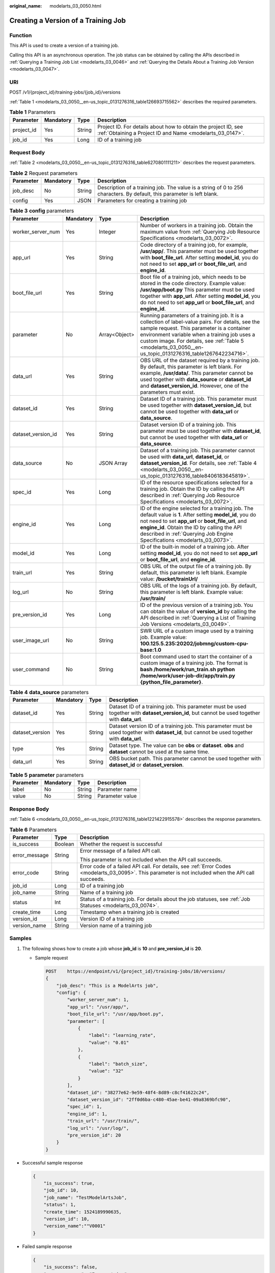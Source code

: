 :original_name: modelarts_03_0050.html

.. _modelarts_03_0050:

Creating a Version of a Training Job
====================================

Function
--------

This API is used to create a version of a training job.

Calling this API is an asynchronous operation. The job status can be obtained by calling the APIs described in :ref:`Querying a Training Job List <modelarts_03_0046>` and :ref:`Querying the Details About a Training Job Version <modelarts_03_0047>`.

URI
---

POST /v1/{project_id}/training-jobs/{job_id}/versions

:ref:`Table 1 <modelarts_03_0050__en-us_topic_0131276316_table126693715562>` describes the required parameters.

.. _modelarts_03_0050__en-us_topic_0131276316_table126693715562:

.. table:: **Table 1** Parameters

   +------------+-----------+--------+-----------------------------------------------------------------------------------------------------------------------------+
   | Parameter  | Mandatory | Type   | Description                                                                                                                 |
   +============+===========+========+=============================================================================================================================+
   | project_id | Yes       | String | Project ID. For details about how to obtain the project ID, see :ref:`Obtaining a Project ID and Name <modelarts_03_0147>`. |
   +------------+-----------+--------+-----------------------------------------------------------------------------------------------------------------------------+
   | job_id     | Yes       | Long   | ID of a training job                                                                                                        |
   +------------+-----------+--------+-----------------------------------------------------------------------------------------------------------------------------+

Request Body
------------

:ref:`Table 2 <modelarts_03_0050__en-us_topic_0131276316_table6270801111211>` describes the request parameters.

.. _modelarts_03_0050__en-us_topic_0131276316_table6270801111211:

.. table:: **Table 2** Request parameters

   +-----------+-----------+--------+------------------------------------------------------------------------------------------------------------------------+
   | Parameter | Mandatory | Type   | Description                                                                                                            |
   +===========+===========+========+========================================================================================================================+
   | job_desc  | No        | String | Description of a training job. The value is a string of 0 to 256 characters. By default, this parameter is left blank. |
   +-----------+-----------+--------+------------------------------------------------------------------------------------------------------------------------+
   | config    | Yes       | JSON   | Parameters for creating a training job                                                                                 |
   +-----------+-----------+--------+------------------------------------------------------------------------------------------------------------------------+

.. table:: **Table 3** **config** parameters

   +--------------------+-----------+---------------+-----------------------------------------------------------------------------------------------------------------------------------------------------------------------------------------------------------------------------------------------------------------------------------------------------------------+
   | Parameter          | Mandatory | Type          | Description                                                                                                                                                                                                                                                                                                     |
   +====================+===========+===============+=================================================================================================================================================================================================================================================================================================================+
   | worker_server_num  | Yes       | Integer       | Number of workers in a training job. Obtain the maximum value from :ref:`Querying Job Resource Specifications <modelarts_03_0072>`.                                                                                                                                                                             |
   +--------------------+-----------+---------------+-----------------------------------------------------------------------------------------------------------------------------------------------------------------------------------------------------------------------------------------------------------------------------------------------------------------+
   | app_url            | Yes       | String        | Code directory of a training job, for example, **/usr/app/**. This parameter must be used together with **boot_file_url**. After setting **model_id**, you do not need to set **app_url** or **boot_file_url**, and **engine_id**.                                                                              |
   +--------------------+-----------+---------------+-----------------------------------------------------------------------------------------------------------------------------------------------------------------------------------------------------------------------------------------------------------------------------------------------------------------+
   | boot_file_url      | Yes       | String        | Boot file of a training job, which needs to be stored in the code directory. Example value: **/usr/app/boot.py** This parameter must be used together with **app_url**. After setting **model_id**, you do not need to set **app_url** or **boot_file_url**, and **engine_id**.                                 |
   +--------------------+-----------+---------------+-----------------------------------------------------------------------------------------------------------------------------------------------------------------------------------------------------------------------------------------------------------------------------------------------------------------+
   | parameter          | No        | Array<Object> | Running parameters of a training job. It is a collection of label-value pairs. For details, see the sample request. This parameter is a container environment variable when a training job uses a custom image. For details, see :ref:`Table 5 <modelarts_03_0050__en-us_topic_0131276316_table1267642234716>`. |
   +--------------------+-----------+---------------+-----------------------------------------------------------------------------------------------------------------------------------------------------------------------------------------------------------------------------------------------------------------------------------------------------------------+
   | data_url           | Yes       | String        | OBS URL of the dataset required by a training job. By default, this parameter is left blank. For example, **/usr/data/**. This parameter cannot be used together with **data_source** or **dataset_id** and **dataset_version_id**. However, one of the parameters must exist.                                  |
   +--------------------+-----------+---------------+-----------------------------------------------------------------------------------------------------------------------------------------------------------------------------------------------------------------------------------------------------------------------------------------------------------------+
   | dataset_id         | Yes       | String        | Dataset ID of a training job. This parameter must be used together with **dataset_version_id**, but cannot be used together with **data_url** or **data_source**.                                                                                                                                               |
   +--------------------+-----------+---------------+-----------------------------------------------------------------------------------------------------------------------------------------------------------------------------------------------------------------------------------------------------------------------------------------------------------------+
   | dataset_version_id | Yes       | String        | Dataset version ID of a training job. This parameter must be used together with **dataset_id**, but cannot be used together with **data_url** or **data_source**.                                                                                                                                               |
   +--------------------+-----------+---------------+-----------------------------------------------------------------------------------------------------------------------------------------------------------------------------------------------------------------------------------------------------------------------------------------------------------------+
   | data_source        | No        | JSON Array    | Dataset of a training job. This parameter cannot be used with **data_url**, **dataset_id**, or **dataset_version_id**. For details, see :ref:`Table 4 <modelarts_03_0050__en-us_topic_0131276316_table8406183645819>`.                                                                                          |
   +--------------------+-----------+---------------+-----------------------------------------------------------------------------------------------------------------------------------------------------------------------------------------------------------------------------------------------------------------------------------------------------------------+
   | spec_id            | Yes       | Long          | ID of the resource specifications selected for a training job. Obtain the ID by calling the API described in :ref:`Querying Job Resource Specifications <modelarts_03_0072>`.                                                                                                                                   |
   +--------------------+-----------+---------------+-----------------------------------------------------------------------------------------------------------------------------------------------------------------------------------------------------------------------------------------------------------------------------------------------------------------+
   | engine_id          | Yes       | Long          | ID of the engine selected for a training job. The default value is **1**. After setting **model_id**, you do not need to set **app_url** or **boot_file_url**, and **engine_id**. Obtain the ID by calling the API described in :ref:`Querying Job Engine Specifications <modelarts_03_0073>`.                  |
   +--------------------+-----------+---------------+-----------------------------------------------------------------------------------------------------------------------------------------------------------------------------------------------------------------------------------------------------------------------------------------------------------------+
   | model_id           | Yes       | Long          | ID of the built-in model of a training job. After setting **model_id**, you do not need to set **app_url** or **boot_file_url**, and **engine_id**.                                                                                                                                                             |
   +--------------------+-----------+---------------+-----------------------------------------------------------------------------------------------------------------------------------------------------------------------------------------------------------------------------------------------------------------------------------------------------------------+
   | train_url          | Yes       | String        | OBS URL of the output file of a training job. By default, this parameter is left blank. Example value: **/bucket/trainUrl/**                                                                                                                                                                                    |
   +--------------------+-----------+---------------+-----------------------------------------------------------------------------------------------------------------------------------------------------------------------------------------------------------------------------------------------------------------------------------------------------------------+
   | log_url            | No        | String        | OBS URL of the logs of a training job. By default, this parameter is left blank. Example value: **/usr/train/**                                                                                                                                                                                                 |
   +--------------------+-----------+---------------+-----------------------------------------------------------------------------------------------------------------------------------------------------------------------------------------------------------------------------------------------------------------------------------------------------------------+
   | pre_version_id     | Yes       | Long          | ID of the previous version of a training job. You can obtain the value of **version_id** by calling the API described in :ref:`Querying a List of Training Job Versions <modelarts_03_0049>`.                                                                                                                   |
   +--------------------+-----------+---------------+-----------------------------------------------------------------------------------------------------------------------------------------------------------------------------------------------------------------------------------------------------------------------------------------------------------------+
   | user_image_url     | No        | String        | SWR URL of a custom image used by a training job. Example value: **100.125.5.235:20202/jobmng/custom-cpu-base:1.0**                                                                                                                                                                                             |
   +--------------------+-----------+---------------+-----------------------------------------------------------------------------------------------------------------------------------------------------------------------------------------------------------------------------------------------------------------------------------------------------------------+
   | user_command       | No        | String        | Boot command used to start the container of a custom image of a training job. The format is **bash /home/work/run_train.sh python /home/work/user-job-dir/app/train.py {python_file_parameter}**.                                                                                                               |
   +--------------------+-----------+---------------+-----------------------------------------------------------------------------------------------------------------------------------------------------------------------------------------------------------------------------------------------------------------------------------------------------------------+

.. _modelarts_03_0050__en-us_topic_0131276316_table8406183645819:

.. table:: **Table 4** **data_source** parameters

   +-----------------+-----------+--------+------------------------------------------------------------------------------------------------------------------------------------------------+
   | Parameter       | Mandatory | Type   | Description                                                                                                                                    |
   +=================+===========+========+================================================================================================================================================+
   | dataset_id      | Yes       | String | Dataset ID of a training job. This parameter must be used together with **dataset_version_id**, but cannot be used together with **data_url**. |
   +-----------------+-----------+--------+------------------------------------------------------------------------------------------------------------------------------------------------+
   | dataset_version | Yes       | String | Dataset version ID of a training job. This parameter must be used together with **dataset_id**, but cannot be used together with **data_url**. |
   +-----------------+-----------+--------+------------------------------------------------------------------------------------------------------------------------------------------------+
   | type            | Yes       | String | Dataset type. The value can be **obs** or **dataset**. **obs** and **dataset** cannot be used at the same time.                                |
   +-----------------+-----------+--------+------------------------------------------------------------------------------------------------------------------------------------------------+
   | data_url        | Yes       | String | OBS bucket path. This parameter cannot be used together with **dataset_id** or **dataset_version**.                                            |
   +-----------------+-----------+--------+------------------------------------------------------------------------------------------------------------------------------------------------+

.. _modelarts_03_0050__en-us_topic_0131276316_table1267642234716:

.. table:: **Table 5** **parameter** parameters

   ========= ========= ====== ===============
   Parameter Mandatory Type   Description
   ========= ========= ====== ===============
   label     No        String Parameter name
   value     No        String Parameter value
   ========= ========= ====== ===============

Response Body
-------------

:ref:`Table 6 <modelarts_03_0050__en-us_topic_0131276316_table1221422915578>` describes the response parameters.

.. _modelarts_03_0050__en-us_topic_0131276316_table1221422915578:

.. table:: **Table 6** Parameters

   +-----------------------+-----------------------+------------------------------------------------------------------------------------------------------------------------------------------------------+
   | Parameter             | Type                  | Description                                                                                                                                          |
   +=======================+=======================+======================================================================================================================================================+
   | is_success            | Boolean               | Whether the request is successful                                                                                                                    |
   +-----------------------+-----------------------+------------------------------------------------------------------------------------------------------------------------------------------------------+
   | error_message         | String                | Error message of a failed API call.                                                                                                                  |
   |                       |                       |                                                                                                                                                      |
   |                       |                       | This parameter is not included when the API call succeeds.                                                                                           |
   +-----------------------+-----------------------+------------------------------------------------------------------------------------------------------------------------------------------------------+
   | error_code            | String                | Error code of a failed API call. For details, see :ref:`Error Codes <modelarts_03_0095>`. This parameter is not included when the API call succeeds. |
   +-----------------------+-----------------------+------------------------------------------------------------------------------------------------------------------------------------------------------+
   | job_id                | Long                  | ID of a training job                                                                                                                                 |
   +-----------------------+-----------------------+------------------------------------------------------------------------------------------------------------------------------------------------------+
   | job_name              | String                | Name of a training job                                                                                                                               |
   +-----------------------+-----------------------+------------------------------------------------------------------------------------------------------------------------------------------------------+
   | status                | Int                   | Status of a training job. For details about the job statuses, see :ref:`Job Statuses <modelarts_03_0074>`.                                           |
   +-----------------------+-----------------------+------------------------------------------------------------------------------------------------------------------------------------------------------+
   | create_time           | Long                  | Timestamp when a training job is created                                                                                                             |
   +-----------------------+-----------------------+------------------------------------------------------------------------------------------------------------------------------------------------------+
   | version_id            | Long                  | Version ID of a training job                                                                                                                         |
   +-----------------------+-----------------------+------------------------------------------------------------------------------------------------------------------------------------------------------+
   | version_name          | String                | Version name of a training job                                                                                                                       |
   +-----------------------+-----------------------+------------------------------------------------------------------------------------------------------------------------------------------------------+

Samples
-------

#. The following shows how to create a job whose **job_id** is **10** and **pre_version_id** is **20**.

   -  Sample request

      .. code-block:: text

         POST    https://endpoint/v1/{project_id}/training-jobs/10/versions/
         {
             "job_desc": "This is a ModelArts job",
             "config": {
                 "worker_server_num": 1,
                 "app_url": "/usr/app/",
                 "boot_file_url": "/usr/app/boot.py",
                 "parameter": [
                     {
                         "label": "learning_rate",
                         "value": "0.01"
                     },
                     {
                         "label": "batch_size",
                         "value": "32"
                     }
                 ],
                 "dataset_id": "38277e62-9e59-48f4-8d89-c8cf41622c24",
                 "dataset_version_id": "2ff0d6ba-c480-45ae-be41-09a8369bfc90",
                 "spec_id": 1,
                 "engine_id": 1,
                 "train_url": "/usr/train/",
                 "log_url": "/usr/log/",
                 "pre_version_id": 20
             }
         }

-  Successful sample response

   .. code-block::

      {
          "is_success": true,
          "job_id": 10,
          "job_name": "TestModelArtsJob",
          "status": 1,
          "create_time": 1524189990635,
          "version_id": 10,
          "version_name":""V0001"
      }

-  Failed sample response

   .. code-block::

      {
          "is_success": false,
          "error_message": "Error string",
          "error_code": "ModelArts.0105"
      }

Status Code
-----------

For details about the status code, see :ref:`Status Code <modelarts_03_0094>`.

